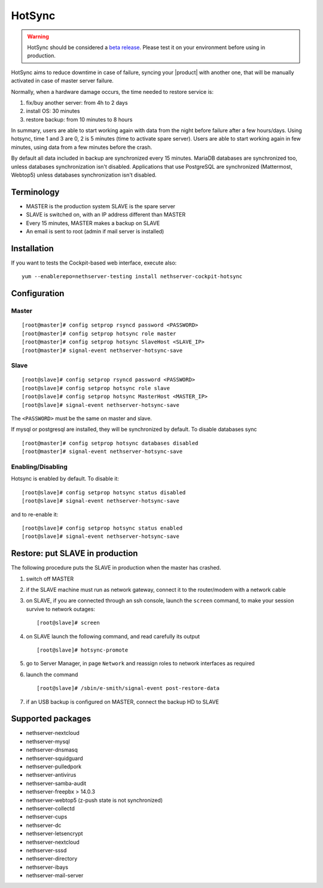 .. _hotsync-section:

=======
HotSync
=======

.. warning::

   HotSync should be considered a `beta release <https://en.wikipedia.org/wiki/Software_release_life_cycle#Beta>`_.
   Please test it on your environment before using in production.

HotSync aims to reduce downtime in case of failure, syncing your |product| with another one, that will be manually activated in case of master server failure.

Normally, when a hardware damage occurs, the time needed to restore service is:

1. fix/buy another server: from 4h to 2 days
2. install OS: 30 minutes
3. restore backup: from 10 minutes to 8 hours

In summary, users are able to start working again with data from the night before failure after a few hours/days. Using hotsync, time 1 and 3 are 0, 2 is 5 minutes (time to activate spare server). Users are able to start working again in few minutes, using data from a few minutes before the crash.


By default all data included in backup are synchronized every 15 minutes. MariaDB databases are synchronized too, unless databases synchronization isn't disabled.
Applications that use PostgreSQL are synchronized (Mattermost, Webtop5) unless databases synchronization isn't disabled.


Terminology
===========

- MASTER is the production system SLAVE is the spare server
- SLAVE is switched on, with an IP address different than MASTER
- Every 15 minutes, MASTER makes a backup on SLAVE
- An email is sent to root (admin if mail server is installed)


Installation
============

.. only:: nscom

    Install nethserver-hotsync on both MASTER and SLAVE, execute from command line: ::
    
      yum install nethserver-hotsync

.. only:: nsent

    Install nethserver-hotsync on both MASTER and SLAVE.

    To install the module on MASTER execute from command line: ::

      yum install nethserver-hotsync

    To install the module on SLAVE execute from command line: ::

      yum install --disablerepo=nethesis-updates,nethesis-upstream nethserver-hotsync



If you want to tests the Cockpit-based web interface, execute also: ::

  yum --enablerepo=nethserver-testing install nethserver-cockpit-hotsync

Configuration
=============

Master
------

::

    [root@master]# config setprop rsyncd password <PASSWORD>
    [root@master]# config setprop hotsync role master
    [root@master]# config setprop hotsync SlaveHost <SLAVE_IP>
    [root@master]# signal-event nethserver-hotsync-save


Slave
-----

::

    [root@slave]# config setprop rsyncd password <PASSWORD>
    [root@slave]# config setprop hotsync role slave
    [root@slave]# config setprop hotsync MasterHost <MASTER_IP>
    [root@slave]# signal-event nethserver-hotsync-save


The ``<PASSWORD>`` must be the same on master and slave.

If mysql or postgresql are installed, they will be synchronized by default. To disable databases sync

::

    [root@master]# config setprop hotsync databases disabled
    [root@master]# signal-event nethserver-hotsync-save


Enabling/Disabling
------------------

Hotsync is enabled by default. To disable it:

::

    [root@slave]# config setprop hotsync status disabled
    [root@slave]# signal-event nethserver-hotsync-save


and to re-enable it:

::

    [root@slave]# config setprop hotsync status enabled
    [root@slave]# signal-event nethserver-hotsync-save



Restore: put SLAVE in production
================================

The following procedure puts the SLAVE in production when the master has crashed.

1. switch off MASTER

2. if the SLAVE machine must run as network gateway, connect it to the
   router/modem with a network cable

3. on SLAVE, if you are connected through an ssh console, launch the ``screen``
   command, to make your session survive to network outages::

    [root@slave]# screen

4. on SLAVE launch the following command, and read carefully its output ::

    [root@slave]# hotsync-promote

5. go to Server Manager, in page ``Network`` and reassign roles to network
   interfaces as required

6. launch the command ::

    [root@slave]# /sbin/e-smith/signal-event post-restore-data

7. if an USB backup is configured on MASTER, connect the backup HD to SLAVE

Supported packages
==================

* nethserver-nextcloud
* nethserver-mysql
* nethserver-dnsmasq
* nethserver-squidguard
* nethserver-pulledpork
* nethserver-antivirus
* nethserver-samba-audit
* nethserver-freepbx > 14.0.3
* nethserver-webtop5 (z-push state is not synchronized)
* nethserver-collectd
* nethserver-cups
* nethserver-dc
* nethserver-letsencrypt
* nethserver-nextcloud
* nethserver-sssd
* nethserver-directory
* nethserver-ibays
* nethserver-mail-server

